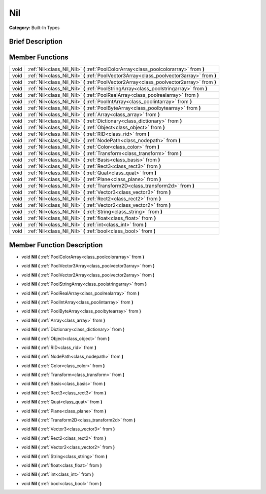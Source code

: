 .. Generated automatically by doc/tools/makerst.py in Godot's source tree.
.. DO NOT EDIT THIS FILE, but the Nil.xml source instead.
.. The source is found in doc/classes or modules/<name>/doc_classes.

.. _class_Nil:

Nil
===

**Category:** Built-In Types

Brief Description
-----------------



Member Functions
----------------

+-------+--------------------------------------------------------------------------------------------+
| void  | :ref:`Nil<class_Nil_Nil>` **(** :ref:`PoolColorArray<class_poolcolorarray>` from **)**     |
+-------+--------------------------------------------------------------------------------------------+
| void  | :ref:`Nil<class_Nil_Nil>` **(** :ref:`PoolVector3Array<class_poolvector3array>` from **)** |
+-------+--------------------------------------------------------------------------------------------+
| void  | :ref:`Nil<class_Nil_Nil>` **(** :ref:`PoolVector2Array<class_poolvector2array>` from **)** |
+-------+--------------------------------------------------------------------------------------------+
| void  | :ref:`Nil<class_Nil_Nil>` **(** :ref:`PoolStringArray<class_poolstringarray>` from **)**   |
+-------+--------------------------------------------------------------------------------------------+
| void  | :ref:`Nil<class_Nil_Nil>` **(** :ref:`PoolRealArray<class_poolrealarray>` from **)**       |
+-------+--------------------------------------------------------------------------------------------+
| void  | :ref:`Nil<class_Nil_Nil>` **(** :ref:`PoolIntArray<class_poolintarray>` from **)**         |
+-------+--------------------------------------------------------------------------------------------+
| void  | :ref:`Nil<class_Nil_Nil>` **(** :ref:`PoolByteArray<class_poolbytearray>` from **)**       |
+-------+--------------------------------------------------------------------------------------------+
| void  | :ref:`Nil<class_Nil_Nil>` **(** :ref:`Array<class_array>` from **)**                       |
+-------+--------------------------------------------------------------------------------------------+
| void  | :ref:`Nil<class_Nil_Nil>` **(** :ref:`Dictionary<class_dictionary>` from **)**             |
+-------+--------------------------------------------------------------------------------------------+
| void  | :ref:`Nil<class_Nil_Nil>` **(** :ref:`Object<class_object>` from **)**                     |
+-------+--------------------------------------------------------------------------------------------+
| void  | :ref:`Nil<class_Nil_Nil>` **(** :ref:`RID<class_rid>` from **)**                           |
+-------+--------------------------------------------------------------------------------------------+
| void  | :ref:`Nil<class_Nil_Nil>` **(** :ref:`NodePath<class_nodepath>` from **)**                 |
+-------+--------------------------------------------------------------------------------------------+
| void  | :ref:`Nil<class_Nil_Nil>` **(** :ref:`Color<class_color>` from **)**                       |
+-------+--------------------------------------------------------------------------------------------+
| void  | :ref:`Nil<class_Nil_Nil>` **(** :ref:`Transform<class_transform>` from **)**               |
+-------+--------------------------------------------------------------------------------------------+
| void  | :ref:`Nil<class_Nil_Nil>` **(** :ref:`Basis<class_basis>` from **)**                       |
+-------+--------------------------------------------------------------------------------------------+
| void  | :ref:`Nil<class_Nil_Nil>` **(** :ref:`Rect3<class_rect3>` from **)**                       |
+-------+--------------------------------------------------------------------------------------------+
| void  | :ref:`Nil<class_Nil_Nil>` **(** :ref:`Quat<class_quat>` from **)**                         |
+-------+--------------------------------------------------------------------------------------------+
| void  | :ref:`Nil<class_Nil_Nil>` **(** :ref:`Plane<class_plane>` from **)**                       |
+-------+--------------------------------------------------------------------------------------------+
| void  | :ref:`Nil<class_Nil_Nil>` **(** :ref:`Transform2D<class_transform2d>` from **)**           |
+-------+--------------------------------------------------------------------------------------------+
| void  | :ref:`Nil<class_Nil_Nil>` **(** :ref:`Vector3<class_vector3>` from **)**                   |
+-------+--------------------------------------------------------------------------------------------+
| void  | :ref:`Nil<class_Nil_Nil>` **(** :ref:`Rect2<class_rect2>` from **)**                       |
+-------+--------------------------------------------------------------------------------------------+
| void  | :ref:`Nil<class_Nil_Nil>` **(** :ref:`Vector2<class_vector2>` from **)**                   |
+-------+--------------------------------------------------------------------------------------------+
| void  | :ref:`Nil<class_Nil_Nil>` **(** :ref:`String<class_string>` from **)**                     |
+-------+--------------------------------------------------------------------------------------------+
| void  | :ref:`Nil<class_Nil_Nil>` **(** :ref:`float<class_float>` from **)**                       |
+-------+--------------------------------------------------------------------------------------------+
| void  | :ref:`Nil<class_Nil_Nil>` **(** :ref:`int<class_int>` from **)**                           |
+-------+--------------------------------------------------------------------------------------------+
| void  | :ref:`Nil<class_Nil_Nil>` **(** :ref:`bool<class_bool>` from **)**                         |
+-------+--------------------------------------------------------------------------------------------+

Member Function Description
---------------------------

.. _class_Nil_Nil:

- void **Nil** **(** :ref:`PoolColorArray<class_poolcolorarray>` from **)**

.. _class_Nil_Nil:

- void **Nil** **(** :ref:`PoolVector3Array<class_poolvector3array>` from **)**

.. _class_Nil_Nil:

- void **Nil** **(** :ref:`PoolVector2Array<class_poolvector2array>` from **)**

.. _class_Nil_Nil:

- void **Nil** **(** :ref:`PoolStringArray<class_poolstringarray>` from **)**

.. _class_Nil_Nil:

- void **Nil** **(** :ref:`PoolRealArray<class_poolrealarray>` from **)**

.. _class_Nil_Nil:

- void **Nil** **(** :ref:`PoolIntArray<class_poolintarray>` from **)**

.. _class_Nil_Nil:

- void **Nil** **(** :ref:`PoolByteArray<class_poolbytearray>` from **)**

.. _class_Nil_Nil:

- void **Nil** **(** :ref:`Array<class_array>` from **)**

.. _class_Nil_Nil:

- void **Nil** **(** :ref:`Dictionary<class_dictionary>` from **)**

.. _class_Nil_Nil:

- void **Nil** **(** :ref:`Object<class_object>` from **)**

.. _class_Nil_Nil:

- void **Nil** **(** :ref:`RID<class_rid>` from **)**

.. _class_Nil_Nil:

- void **Nil** **(** :ref:`NodePath<class_nodepath>` from **)**

.. _class_Nil_Nil:

- void **Nil** **(** :ref:`Color<class_color>` from **)**

.. _class_Nil_Nil:

- void **Nil** **(** :ref:`Transform<class_transform>` from **)**

.. _class_Nil_Nil:

- void **Nil** **(** :ref:`Basis<class_basis>` from **)**

.. _class_Nil_Nil:

- void **Nil** **(** :ref:`Rect3<class_rect3>` from **)**

.. _class_Nil_Nil:

- void **Nil** **(** :ref:`Quat<class_quat>` from **)**

.. _class_Nil_Nil:

- void **Nil** **(** :ref:`Plane<class_plane>` from **)**

.. _class_Nil_Nil:

- void **Nil** **(** :ref:`Transform2D<class_transform2d>` from **)**

.. _class_Nil_Nil:

- void **Nil** **(** :ref:`Vector3<class_vector3>` from **)**

.. _class_Nil_Nil:

- void **Nil** **(** :ref:`Rect2<class_rect2>` from **)**

.. _class_Nil_Nil:

- void **Nil** **(** :ref:`Vector2<class_vector2>` from **)**

.. _class_Nil_Nil:

- void **Nil** **(** :ref:`String<class_string>` from **)**

.. _class_Nil_Nil:

- void **Nil** **(** :ref:`float<class_float>` from **)**

.. _class_Nil_Nil:

- void **Nil** **(** :ref:`int<class_int>` from **)**

.. _class_Nil_Nil:

- void **Nil** **(** :ref:`bool<class_bool>` from **)**


